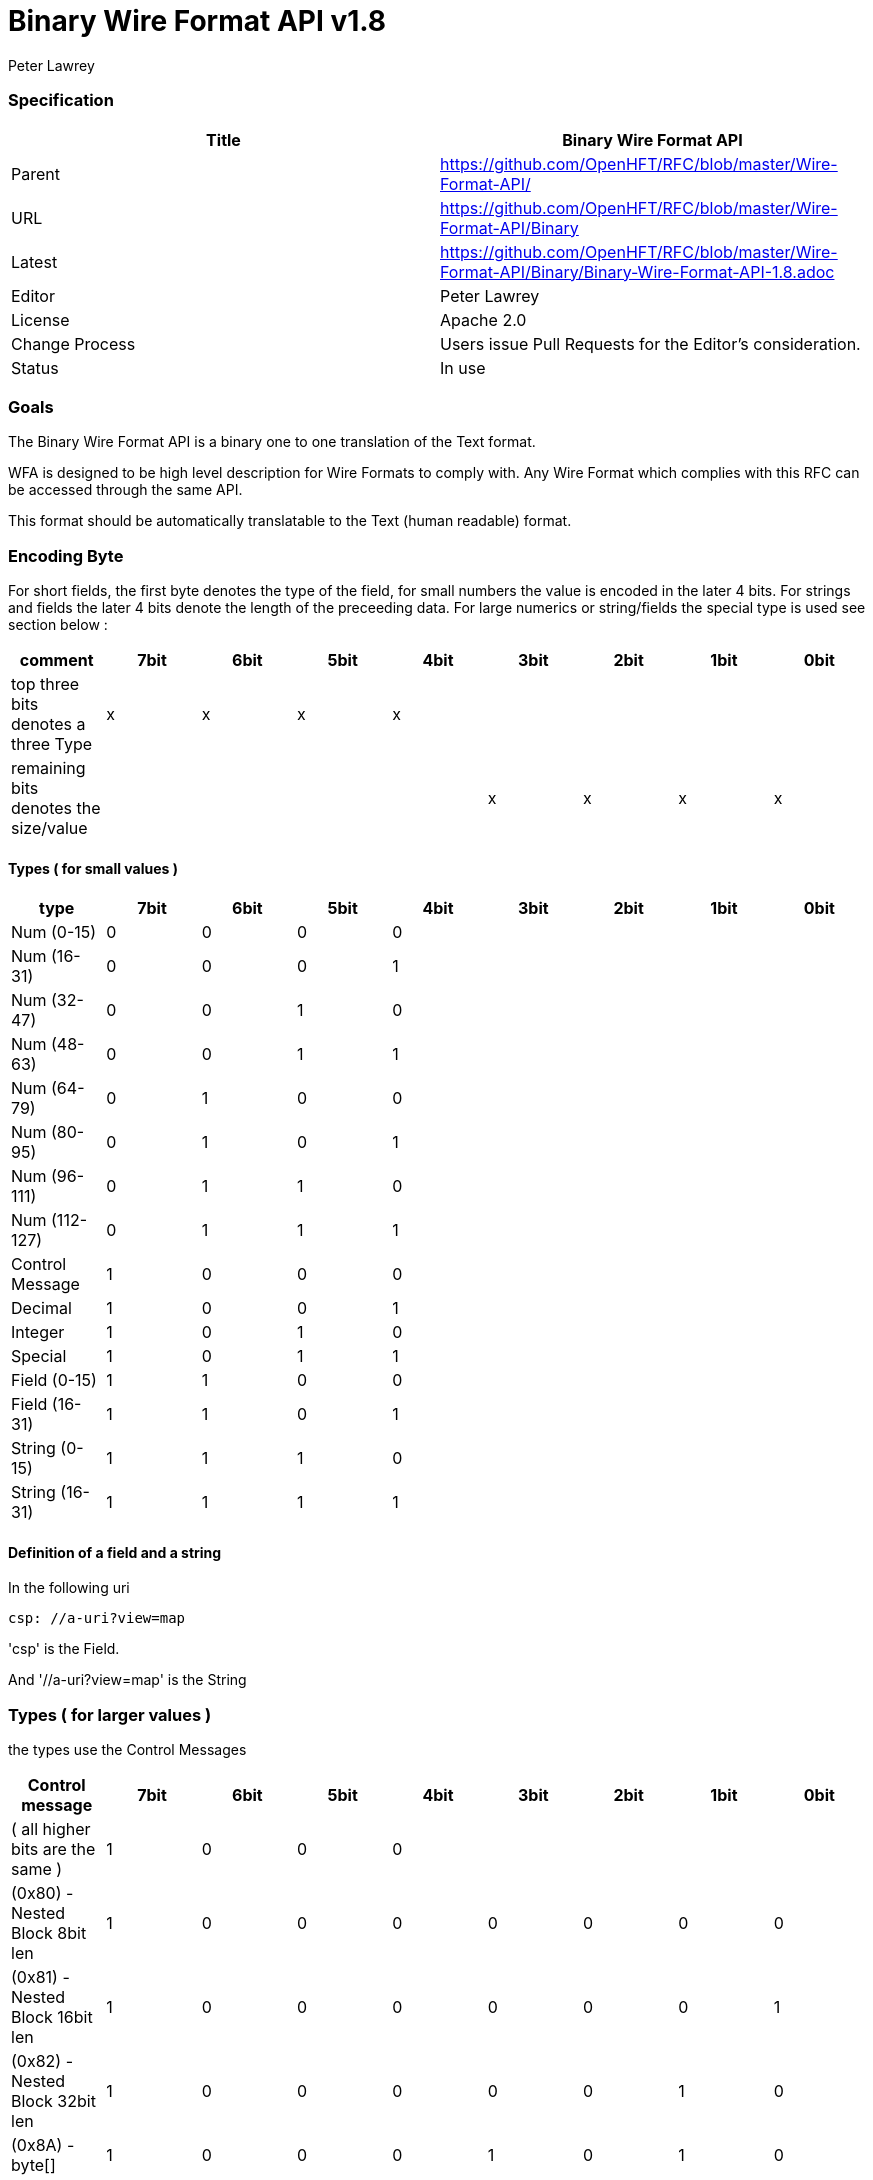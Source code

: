 = Binary Wire Format API v1.8
Peter Lawrey

=== Specification

[options="header"]
|===
| Title   | Binary Wire Format API                                                      
| Parent  | https://github.com/OpenHFT/RFC/blob/master/Wire-Format-API/                 
| URL     | https://github.com/OpenHFT/RFC/blob/master/Wire-Format-API/Binary           
| Latest  | https://github.com/OpenHFT/RFC/blob/master/Wire-Format-API/Binary/Binary-Wire-Format-API-1.8.adoc 
| Editor  | Peter Lawrey                                                                
| License | Apache 2.0                                                                  
| Change Process | Users issue Pull Requests for the Editor's consideration.            
| Status  | In use                                                                        
|===

=== Goals

The Binary Wire Format API is a binary one to one translation of the Text format.

WFA is designed to be high level description for Wire Formats to comply with.  Any Wire Format which complies with this RFC can be accessed through the same API.

This format should be automatically translatable to the Text (human readable) format.

=== Encoding Byte

For short fields, the first byte denotes the type of the field, for small numbers the value is encoded in the later 4 bits. For strings and fields the later 4 bits denote the length of the preceeding data. For large numerics or string/fields the special type is used see section below :

[options="header"]
|===
| comment                               | 7bit   | 6bit   | 5bit   | 4bit   | 3bit   | 2bit   | 1bit   | 0bit  
| top three bits denotes a three Type   | x   | x   | x   |  x  |     |     |     |    
| remaining bits denotes the size/value |     |     |     |     | x   | x  |  x   | x  
|===

==== Types ( for small values )

[options="header"]
|===
| type   | 7bit   | 6bit   | 5bit   | 4bit   | 3bit   | 2bit   | 1bit   | 0bit  
| Num (0-15)                            | 0   | 0   | 0   | 0   |     |     |     |    
| Num (16-31)                           | 0   | 0   | 0   | 1   |     |     |     |    
| Num (32-47)                           | 0   | 0   | 1   | 0   |     |     |     |    
| Num (48-63)                           | 0   | 0   | 1   | 1   |     |     |     |    
| Num (64-79)                           | 0   | 1   | 0   | 0   |     |     |     |    
| Num (80-95)                           | 0   | 1   | 0   | 1   |     |     |     |    
| Num (96-111)                          | 0   | 1   | 1   | 0   |     |     |     |    
| Num (112-127)                         | 0   | 1   | 1   | 1   |     |     |     |    
| Control Message                       | 1   | 0   | 0   | 0   |     |     |     |    
| Decimal                               | 1   | 0   | 0   | 1   |     |     |     |    
| Integer                               | 1   | 0   | 1   | 0   |     |     |     |    
| Special                               | 1   | 0   | 1   | 1   |     |     |     |    
| Field (0-15)                          | 1   | 1   | 0   | 0   |     |     |     |    
| Field (16-31)                         | 1   | 1   | 0   | 1   |     |     |     |    
| String (0-15)                         | 1   | 1   | 1   | 0   |     |     |     |    
| String (16-31)                        | 1   | 1   | 1   | 1   |     |     |     |    
|===

==== Definition of a field and a string

In the following uri

[source, yaml]
csp: //a-uri?view=map

'csp' is the Field. 

And '//a-uri?view=map' is the String 

=== Types ( for larger values )

the types use the Control Messages

[options="header"]
|===
| Control message                       | 7bit   | 6bit   | 5bit   | 4bit   | 3bit   | 2bit   | 1bit   | 0bit  
| ( all higher bits are the same )                   | 1   | 0   | 0   | 0   |     |     |     |    
| (0x80) - Nested Block 8bit len     | 1   | 0   | 0   | 0   | 0   | 0   | 0   |  0 
| (0x81) - Nested Block 16bit len     | 1   | 0   | 0   | 0   | 0   | 0   | 0   |  1 
| (0x82) - Nested Block 32bit len     | 1   | 0   | 0   | 0   | 0   | 0   | 1   |  0 
| (0x8A) - byte[]                       | 1   | 0   | 0   | 0   | 1   | 0   | 1   |  0 
| (0x8D) - long[]                       | 1   | 0   | 0   | 0   | 1   | 1   | 0   |  1 
| (0x8E) - paddding with 32bit length   | 1   | 0   | 0   | 0   | 1   | 1   | 1   |  0 
| (0x8F) - single padded byte           | 1   | 0   | 0   | 0   | 1   | 1   | 1   |  1 
|===

Version 1.6 added 0x81

0x87, 0x88, 0x89 are reserved

=== Decimal

[options="header"]
|===
| Decimal message                       | 7bit   | 6bit   | 5bit   | 4bit   | 3bit   | 2bit   | 1bit   | 0bit  
| ( all higher bits are the same )                    | 1   | 0   | 0   | 1   |     |     |     |    
| (0x90) - 32bit floating point         | 1   | 0   | 0   | 1   | 0   | 0   | 0   |  0 
| (0x91) - 64bit floating point         | 1   | 0   | 0   | 1   | 0   | 0   | 0   |  1 
| (0x92) - fixed stop bit / 100.0      | 1   | 0   | 0   | 1   | 0   | 0   | 1   |  0 
| (0x94) - fixed stop bit / 1e4         | 1   | 0   | 0   | 1   | 0   | 1   | 0   |  0 
| (0x96) - fixed stop bit / 1e6         | 1   | 0   | 0   | 1   | 0   | 1   | 1   |  0 
|===

Version 1.8 added 0x92, 0x94, 0x96

=== Integer

|===
| Integer message                      | 7bit   | 6bit   | 5bit   | 4bit   | 3bit   | 2bit   | 1bit   | 0bit  
| ( all higher bits are the same )                    | 1   | 0   | 1   | 0   |     |     |     |    
| (0xA0) - 128bit uuid                  | 1   | 0   | 1   | 0   | 0   | 0   | 0   |  0 
| (0xA1) - unsigned 8bit int            | 1   | 0   | 1   | 0   | 0   | 0   | 0   |  1 
| (0xA2) - unsigned 16bit int           | 1   | 0   | 1   | 0   | 0   | 0   | 1   |  0 
| (0xA3) - unsigned 32bit int           | 1   | 0   | 1   | 0   | 0   | 0   | 1   |  1 
| (0xA4) - signed 8bit int              | 1   | 0   | 1   | 0   | 0   | 1   | 0   |  0 
| (0xA5) - signed 16bit int             | 1   | 0   | 1   | 0   | 0   | 1   | 0   |  1 
| (0xA6) - signed 32bit int             | 1   | 0   | 1   | 0   | 0   | 1   | 1   |  0 
| (0xA7) - signed 64bit int             | 1   | 0   | 1   | 0   | 0   | 1   | 1   |  1 
| (0xA8) - delta set low 8bit - reserved      | 1   | 0   | 1   | 0   | 1   | 0   | 0   |  0 
| (0xA9) - delta set low 16bit - reserved      | 1   | 0   | 1   | 0   | 1   | 0   | 0   |  1 
| (0xAF) - signed 64bit int in base 16  | 1   | 0   | 1   | 0   | 1   | 1   | 1   |  1 
|===

Version 1.6 added 0xAF

=== Special

Note for\<string\> the string encode by default is a stop bit encoded len folloed by a ISO-8851-9 string, see more on this at https://github.com/OpenHFT/RFC/blob/master/Stop-Bit-Encoding/

|===
| Special message                             | 7bit   | 6bit   | 5bit   | 4bit   | 3bit   | 2bit   | 1bit   | 0bit  
| ( all higher bits are the same )            | 1   | 0   | 1   | 1   |     |     |     |    
| (0xB0) - FALSE                              | 1   | 0   | 1   | 1   | 0   | 0   | 0   |  0 
| (0xB1) - TRUE                               | 1   | 0   | 1   | 1   | 0   | 0   | 0   |  1 
| (0xB2) - time UTC (long)                    | 1   | 0   | 1   | 1   | 0   | 0   | 1   |  0 
| (0xB3) - Date (joda UTF8-Str)               | 1   | 0   | 1   | 1   | 0   | 0   | 1   |  1 
| (0xB4) - DateTime (joda UTF8-Str)           | 1   | 0   | 1   | 1   | 0   | 1   | 0   |  0 
| (0xB5) - ZonedDateTime (joda  {string})   | 1   | 0   | 1   | 1   | 0   | 1   | 0   |  1 
| (0xB6) - type ( {type} +  {object})     | 1   | 0   | 1   | 1   | 0   | 1   | 1   |  0 
| (0xB7) - field of stop bit length    | 1   | 0   | 1   | 1   | 0   | 1   | 1   |  1 
| (0xB8) - string of stop bit encoded length | 1   | 0   | 1   | 1   | 1   | 0   | 0   |  1 
| (0xB9) - Event Name, String of stop bit length  | 1   | 0   | 1   | 1   | 1   | 0   | 1   |  0 
| (0xBA) - Field Number stop bit encoded | 1   | 0   | 1   | 1   | 1   | 0   | 1   |  1 
| (0xBB) - NULL                               | 1   | 0   | 1   | 1   | 1   | 1   | 0   |  0 
| (0xBC) - Type Literal with stop bit length | 1   | 0   | 1   | 1   | 1   | 1   | 0   |  0 
| (0xBD) - Event which is an object           | 1   | 0   | 1   | 1   | 1   | 1   | 0   |  1 
| (0xBE) - Comment  with stop bit length   | 1   | 0   | 1   | 1   | 1   | 1   | 1   |  0 
|===

Version 1.6 added 0xBD

===  Sequences, Maps and Marshallables

the sequence area encoded using 

[source]
0x82 <four byte unsigned len, this is the length in bytes of the encoded block of preceding data>

so if we were going to encode these simple 4 entries ( shown below in text yaml )

[source]
{a,b,c,de}

 As binary wire this would encode to 

[source]
0x82 0x09 0x00 0x00 0x00 0xE1 0x61 0xE1 0x62 0xE1 0x63 0xE2 0x64 0x65

|===
| byte | description 
| 0x82 | denoting a nested structure  
| 0x09 0x00 0x00 0x00 | the number of bytes of data to follow ( in little endian ) 
| 0xE1 | next element is a string of len 1 
| 0x61 | 'a' 
| 0xE1 | next element is a string of len 1 
| 0x62 | 'b' 
| 0xE1 | next element is a string of len 1 
| 0x63 | 'c' 
| 0xE2 | next element is a string of len 2 
| 0x64 0x65 | 'de' 
|===

NOTE: although YAML treats sequences and maps differently, for binary wire we use similar encoding, its just they will hold different information

[source, yaml]
{f1: a, f2: de}

as binary wire this would encode to 

[source]
0x82 0x0B 0x00 0x00 0x00 0xC2 0x66 0x31 0xE1 0x62 0xC2 0x66 0x32 0xE2 0x64 0x65

|===
| byte | description 
| 0x82 | denoting a nested structure 
| 0x0B 0x00 0x00 0x00 | the number of bytes of data to follow ( in little endian ) 
| 0xC2 |  next element is a field of len 2 
| 0x66 0x31 | 'f1' 
| 0xE1 | next element is a string of len 1 
| 0x62 | 'b' 
| 0xC2 | next element is a field of len 2 
| 0x66 0x32 | 'f2' 
| 0xE2 | next element is a string of len 2 
| 0x64 0x65 | 'de' 
|===

== Example

using this encoding described above, the following YAML

[source, yaml]
----
--- !!meta-data
csp: //path/service
tid: 123456789
--- !!data
entrySet: [
    {
    key: key-1,
    value: value-1
},
    {
    key: key-2,
    value: value-2
}
]
----

When encoded with BinaryWire would appear as:

[source]
00000000 1C 00 00 40 C3 63 73 70  EE 2F 2F 70 61 74 68 2F ···@·csp ·//path/
00000010 73 65 72 76 69 63 65 C3  74 69 64 A3 15 CD 5B 07 service· tid···[·
00000020 48 00 00 00 C8 65 6E 74  72 79 53 65 74 82 3A 00 H····ent rySet·:·
00000030 00 00 82 18 00 00 00 C3  6B 65 79 E5 6B 65 79 2D ········ key·key-
00000040 31 C5 76 61 6C 75 65 E7  76 61 6C 75 65 2D 31 82 1·value· value-1·
00000050 18 00 00 00 C3 6B 65 79  E5 6B 65 79 2D 32 C5 76 ·····key ·key-2·v
00000060 61 6C 75 65 E7 76 61 6C  75 65 2D 32             alue·val ue-2    

this is the java code that created this this binary output above 

[source, java]
----
@Test
public void testSequence() {
    Wire wire = createWire();
    writeMessage(wire);
    wire.flip();
    System.out.println(wire.bytes().toHexString());

    Wire twire = new TextWire(Bytes.elasticByteBuffer());
    writeMessage(twire);
    twire.flip();
    System.out.println(Wires.fromSizePrefixedBlobs(twire.bytes()));
}

private void writeMessage(Wire wire) {
    wire.writeDocument(true, w -> w
            .write("csp").text("//path/service")
            .write("tid").int64(123456789));
    wire.writeDocument(false, w -> w
            .write("entrySet").sequence(s -> {
                s.marshallable(m -> m
                        .write("key").text("key-1")
                        .write("value").text("value-1"));
                s.marshallable(m -> m
                        .write("key").text("key-2")
                        .write("value").text("value-2"));
            }));
}
----

=== Layout

The expected format is

- 4 bytes length with the meta-data bit set.
- 3-byte field + "csp"
- N-byte string + string
- 3-bytes field + "tid"
- integer value as a int64.

In the future we will make the tid to be smaller. possibly just a byte or 3 (uint16).

Q.Where would the nested be involved? 

A.You might consider the whole document with its length a "nested" structure.
